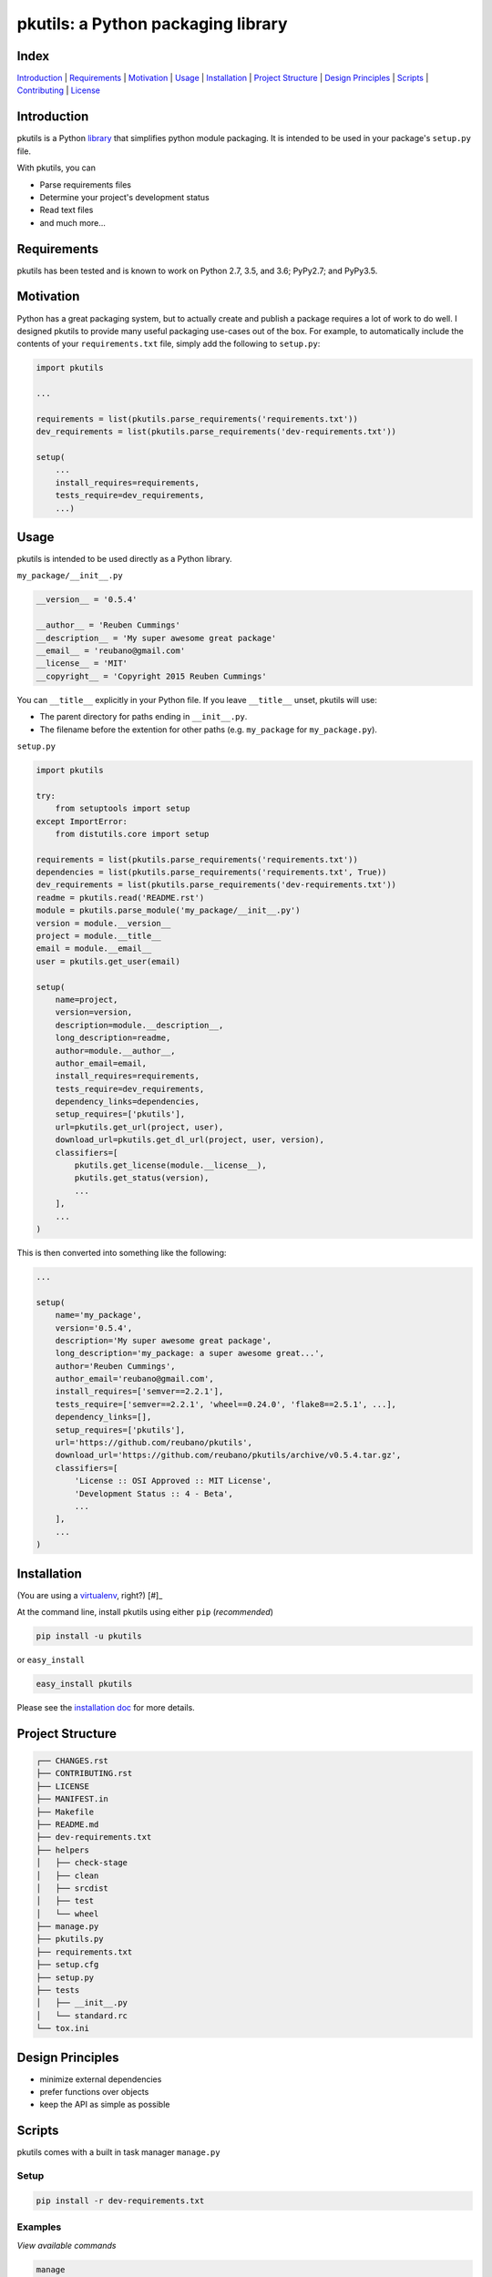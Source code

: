 pkutils: a Python packaging library
===================================

|travis| |versions| |pypi|

Index
-----
`Introduction`_ | `Requirements`_ | `Motivation`_ | `Usage`_ | `Installation`_ |
`Project Structure`_ | `Design Principles`_ | `Scripts`_ | `Contributing`_ | `License`_

Introduction
------------

pkutils is a Python library_ that simplifies python module packaging. It is
intended to be used in your package's ``setup.py`` file.

With pkutils, you can

- Parse requirements files
- Determine your project's development status
- Read text files
- and much more...

Requirements
------------

pkutils has been tested and is known to work on Python 2.7, 3.5, and 3.6;
PyPy2.7; and PyPy3.5.

Motivation
----------

Python has a great packaging system, but to actually create and publish a
package requires a lot of work to do well. I designed pkutils to provide
many useful packaging use-cases out of the box. For example, to automatically
include the contents of your ``requirements.txt`` file, simply add the following
to ``setup.py``:

.. code-block:: python

    import pkutils

    ...

    requirements = list(pkutils.parse_requirements('requirements.txt'))
    dev_requirements = list(pkutils.parse_requirements('dev-requirements.txt'))

    setup(
        ...
        install_requires=requirements,
        tests_require=dev_requirements,
        ...)

.. _library:

Usage
-----

pkutils is intended to be used directly as a Python library.

``my_package/__init__.py``

.. code-block:: python

    __version__ = '0.5.4'

    __author__ = 'Reuben Cummings'
    __description__ = 'My super awesome great package'
    __email__ = 'reubano@gmail.com'
    __license__ = 'MIT'
    __copyright__ = 'Copyright 2015 Reuben Cummings'

You can ``__title__`` explicitly in your Python file.  If you leave
``__title__`` unset, pkutils will use:

* The parent directory for paths ending in ``__init__.py``.
* The filename before the extention for other paths
  (e.g. ``my_package`` for ``my_package.py``).

``setup.py``

.. code-block:: python

    import pkutils

    try:
        from setuptools import setup
    except ImportError:
        from distutils.core import setup

    requirements = list(pkutils.parse_requirements('requirements.txt'))
    dependencies = list(pkutils.parse_requirements('requirements.txt', True))
    dev_requirements = list(pkutils.parse_requirements('dev-requirements.txt'))
    readme = pkutils.read('README.rst')
    module = pkutils.parse_module('my_package/__init__.py')
    version = module.__version__
    project = module.__title__
    email = module.__email__
    user = pkutils.get_user(email)

    setup(
        name=project,
        version=version,
        description=module.__description__,
        long_description=readme,
        author=module.__author__,
        author_email=email,
        install_requires=requirements,
        tests_require=dev_requirements,
        dependency_links=dependencies,
        setup_requires=['pkutils'],
        url=pkutils.get_url(project, user),
        download_url=pkutils.get_dl_url(project, user, version),
        classifiers=[
            pkutils.get_license(module.__license__),
            pkutils.get_status(version),
            ...
        ],
        ...
    )

This is then converted into something like the following:

.. code-block:: python

    ...

    setup(
        name='my_package',
        version='0.5.4',
        description='My super awesome great package',
        long_description='my_package: a super awesome great...',
        author='Reuben Cummings',
        author_email='reubano@gmail.com',
        install_requires=['semver==2.2.1'],
        tests_require=['semver==2.2.1', 'wheel==0.24.0', 'flake8==2.5.1', ...],
        dependency_links=[],
        setup_requires=['pkutils'],
        url='https://github.com/reubano/pkutils',
        download_url='https://github.com/reubano/pkutils/archive/v0.5.4.tar.gz',
        classifiers=[
            'License :: OSI Approved :: MIT License',
            'Development Status :: 4 - Beta',
            ...
        ],
        ...
    )

Installation
------------

(You are using a `virtualenv`_, right?) [#]_

At the command line, install pkutils using either ``pip`` (*recommended*)

.. code-block:: bash

    pip install -u pkutils

or ``easy_install``

.. code-block:: bash

    easy_install pkutils

Please see the `installation doc`_ for more details.

Project Structure
-----------------

.. code-block:: bash

    ┌── CHANGES.rst
    ├── CONTRIBUTING.rst
    ├── LICENSE
    ├── MANIFEST.in
    ├── Makefile
    ├── README.md
    ├── dev-requirements.txt
    ├── helpers
    │   ├── check-stage
    │   ├── clean
    │   ├── srcdist
    │   ├── test
    │   └── wheel
    ├── manage.py
    ├── pkutils.py
    ├── requirements.txt
    ├── setup.cfg
    ├── setup.py
    ├── tests
    │   ├── __init__.py
    │   └── standard.rc
    └── tox.ini

Design Principles
-----------------

- minimize external dependencies
- prefer functions over objects
- keep the API as simple as possible

Scripts
-------

pkutils comes with a built in task manager ``manage.py``

Setup
~~~~~

.. code-block:: bash

    pip install -r dev-requirements.txt

Examples
~~~~~~~~

*View available commands*

.. code-block:: bash

    manage

*Show help for a given command*

.. code-block:: bash

    manage <command> -h

*Run python linter and nose tests*

.. code-block:: bash

    manage lint
    manage test

Or if ``make`` is more your speed...

.. code-block:: bash

    make lint
    make test

Contributing
------------

Please mimic the coding style/conventions used in this repo.
If you add new classes or functions, please add the appropriate doc blocks with
examples. Also, make sure the python linter and nose tests pass.

Please see the `contributing doc`_ for more details.

License
-------

pkutils is distributed under the `MIT License`_.

.. |travis| image:: https://img.shields.io/travis/reubano/pkutils.svg
    :target: https://travis-ci.org/reubano/pkutils

.. |versions| image:: https://img.shields.io/pypi/pyversions/pkutils.svg
    :target: https://pypi.python.org/pypi/pkutils

.. |pypi| image:: https://img.shields.io/pypi/v/pkutils.svg
    :target: https://pypi.python.org/pypi/pkutils

.. _MIT License: http://opensource.org/licenses/MIT
.. _virtualenv: http://www.virtualenv.org/en/latest/index.html
.. _contributing doc: https://github.com/reubano/pkutils/blob/master/CONTRIBUTING.rst
.. _installation doc: https://github.com/reubano/bump/blob/master/INSTALLATION.rst


